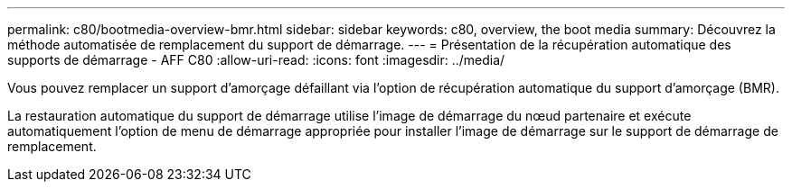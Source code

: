---
permalink: c80/bootmedia-overview-bmr.html 
sidebar: sidebar 
keywords: c80, overview, the boot media 
summary: Découvrez la méthode automatisée de remplacement du support de démarrage. 
---
= Présentation de la récupération automatique des supports de démarrage - AFF C80
:allow-uri-read: 
:icons: font
:imagesdir: ../media/


[role="lead"]
Vous pouvez remplacer un support d'amorçage défaillant via l'option de récupération automatique du support d'amorçage (BMR).

La restauration automatique du support de démarrage utilise l'image de démarrage du nœud partenaire et exécute automatiquement l'option de menu de démarrage appropriée pour installer l'image de démarrage sur le support de démarrage de remplacement.
